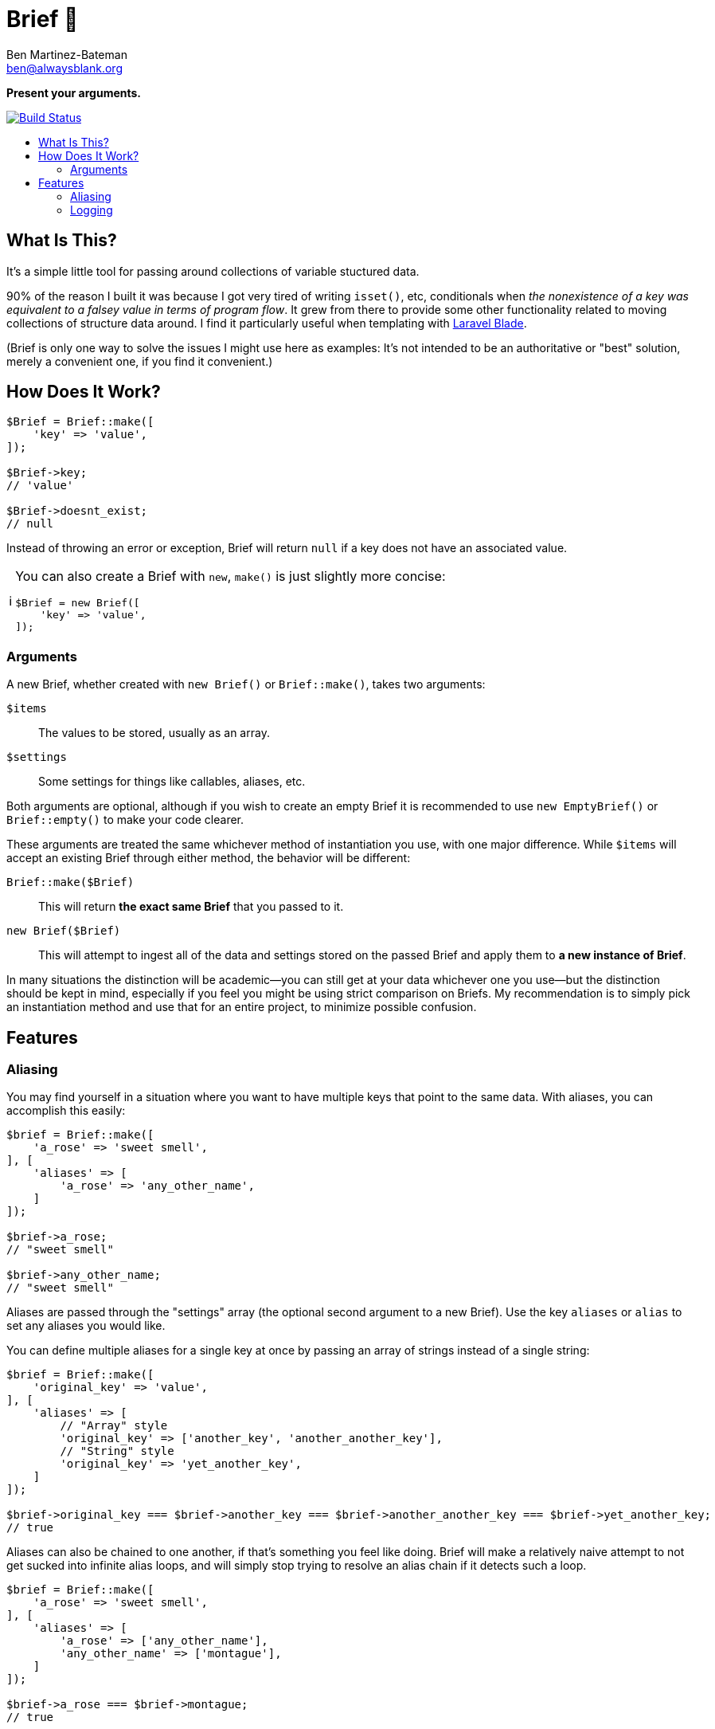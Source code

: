 = Brief 📂
:Date: 12/15/2019
:Revision: 2.0.0-alpha
:Author: Ben Martinez-Bateman
:Email: ben@alwaysblank.org
:toc: macro
:toclevels: 6
:toc-title:
ifdef::env-github[]
:tip-caption: :bulb:
:note-caption: :information_source:
:important-caption: :heavy_exclamation_mark:
:caution-caption: :fire:
:warning-caption: :warning:
endif::[]
ifndef::env-github[]
:tip-caption: 💡
:note-caption: ℹ
:important-caption: ❗
:caution-caption: 🔥
:warning-caption: ⚠
endif::[]

**Present your arguments.**

image:https://travis-ci.org/alwaysblank/brief.svg?branch=master["Build Status", link="https://travis-ci.org/alwaysblank/brief"]

toc::[]

== What Is This?

It's a simple little tool for passing around collections of variable stuctured data.

90% of the reason I built it was because I got very tired of writing `isset()`, etc, conditionals when _the nonexistence of a key was equivalent to a falsey value in terms of program flow_.
It grew from there to provide some other functionality related to moving collections of structure data around.
I find it particularly useful when templating with https://laravel.com/docs/5.8/blade[Laravel Blade].

(Brief is only one way to solve the issues I might use here as examples:
It's not intended to be an authoritative or "best" solution, merely a convenient one, if you find it convenient.)

== How Does It Work?

[source,php]
----
$Brief = Brief::make([
    'key' => 'value',
]);

$Brief->key;
// 'value'

$Brief->doesnt_exist;
// null
----

Instead of throwing an error or exception, Brief will return `null` if a key does not have an associated value.

[NOTE]
====
You can also create a Brief with `new`, `make()` is just slightly more concise:
[source,php]
----
$Brief = new Brief([
    'key' => 'value',
]);
----
====

=== Arguments

A new Brief, whether created with `new Brief()` or `Brief::make()`, takes two arguments:

`$items`:: The values to be stored, usually as an array.
`$settings`:: Some settings for things like callables, aliases, etc.

Both arguments are optional, although if you wish to create an empty Brief it is recommended to use `new EmptyBrief()` or `Brief::empty()` to make your code clearer.

These arguments are treated the same whichever method of instantiation you use, with one major difference.
While `$items` will accept an existing Brief through either method, the behavior will be different:

`Brief::make($Brief)`:: This will return *the exact same Brief* that you passed to it.
`new Brief($Brief)`:: This will attempt to ingest all of the data and settings stored on the passed Brief and apply them to *a new instance of Brief*.

In many situations the distinction will be academic--you can still get at your data whichever one you use--but the distinction should be kept in mind, especially if you feel you might be using strict comparison on Briefs.
My recommendation is to simply pick an instantiation method and use that for an entire project, to minimize possible confusion.

== Features

=== Aliasing

You may find yourself in a situation where you want to have multiple keys that point to the same data.
With aliases, you can accomplish this easily:

[source,php]
----
$brief = Brief::make([
    'a_rose' => 'sweet smell',
], [
    'aliases' => [
        'a_rose' => 'any_other_name',
    ]
]);

$brief->a_rose;
// "sweet smell"

$brief->any_other_name;
// "sweet smell"
----

Aliases are passed through the "settings" array (the optional second argument to a new Brief).
Use the key `aliases` or `alias` to set any aliases you would like.

You can define multiple aliases for a single key at once by passing an array of strings instead of a single string:

[source,php]
----
$brief = Brief::make([
    'original_key' => 'value',
], [
    'aliases' => [
        // "Array" style
        'original_key' => ['another_key', 'another_another_key'],
        // "String" style
        'original_key' => 'yet_another_key',
    ]
]);

$brief->original_key === $brief->another_key === $brief->another_another_key === $brief->yet_another_key;
// true
----

Aliases can also be chained to one another, if that's something you feel like doing.
Brief will make a relatively naive attempt to not get sucked into infinite alias loops, and will simply stop trying to resolve an alias chain if it detects such a loop.

[source,php]
----
$brief = Brief::make([
    'a_rose' => 'sweet smell',
], [
    'aliases' => [
        'a_rose' => ['any_other_name'],
        'any_other_name' => ['montague'],
    ]
]);

$brief->a_rose === $brief->montague;
// true
----

=== Logging

Since the basic concept for Brief is about how either your data exists or doesn't, Brief will not complain loudly if you do something it doesn't like.
If it's recoverable, it will simply recover and move on, with your data likely lost.
In most cases, this should be fine; Your logic will have something to do if Brief gives you `null` for a piece of data you thought you'd added.

In some situations, though, you don't want this--you want to know what's happened.
Fortunately, Brief includes a very simple logging feature.
To use it, just do the following:

[source,php]
----
$brief = Brief::make(
    ['key' => 'value'],
    ['logger' => function($name, $description, $clone, $data) {
        // Do something with this data
    }]
);
----

In this example, whenever Brief encounters errors that it has some understanding of, an error message will be passed to the callable you've defined here.
If instead of a callable you pass boolean `true` to the `logger` setting, then it will just dispatch an canned message to PHP's `error_log()` and your system will handle that however it's configured to.

If, for some reason, you need to manually log something to a Brief, you can do so:

[source,php]
----
$brief = Brief::make(
    ['key' => 'value'],
    ['logger' => function($name, $description, $clone, $data) {
        // Do something with this data
    }]
);

$brief->log('ExampleError', 'This is to prove a point', ['a_key' => 'some_value']);
----

It will be sent to whatever logger you have defined (or, if you haven't defined one, nothing will happen).
This is exactly the same mechanism Brief uses to log errors internally.

[WARNING]
====
This method is only fired on problems Brief is equipped to understand and expect;
it will not, for instance, catch an exception you throw during `transform()`.
====

[NOTE]
====
If you used v1 of Brief, then these logger calls happen in the same places where Brief used to throw Exceptions, and replace that functionality;
Brief will not longer throw Exceptions of its own volition.
====